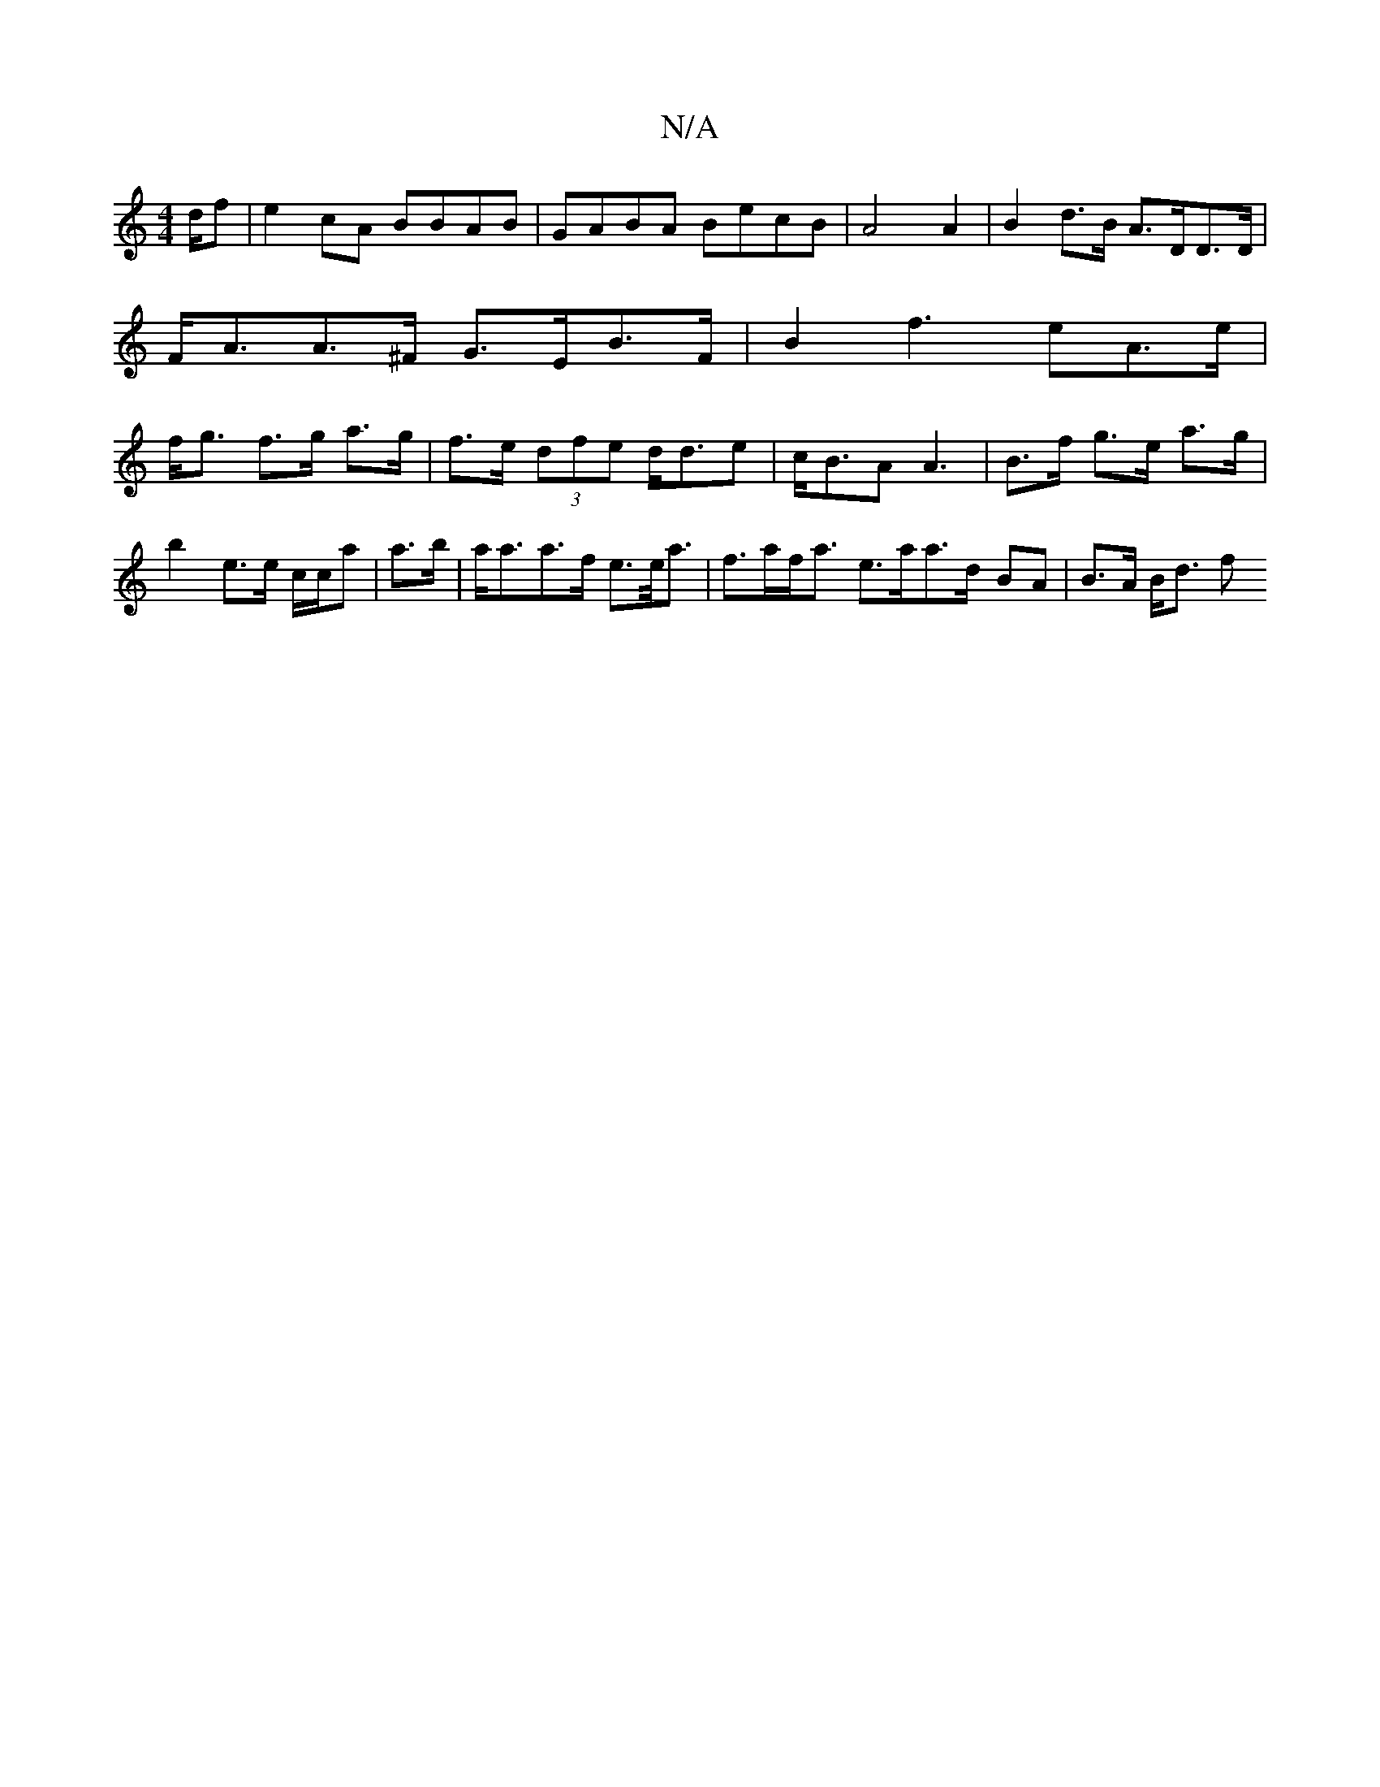 X:1
T:N/A
M:4/4
R:N/A
K:Cmajor
2d/2f | e2 cA BBAB | GABA BecB | A4 A2|B2 d>B A>DD>D | F<AA>^F G>EB>F | B2f3 e-A>e|f<g f>g a>g | f>e (3dfe d<de | c<BA A3 |B>f g>e a>g |
b2 e>e c/c/a | a>b|a<aa>f e>e<a | f>af<a e>aa>d- BA | B>A B<d f